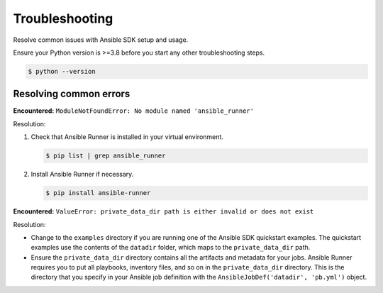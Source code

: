 .. _sdk_troubleshooting:

Troubleshooting
===============

Resolve common issues with Ansible SDK setup and usage.

Ensure your Python version is >=3.8 before you start any other troubleshooting steps.

.. code-block:: bash

    $ python --version

Resolving common errors
-----------------------

**Encountered:** ``ModuleNotFoundError: No module named 'ansible_runner'``

Resolution:

#. Check that Ansible Runner is installed in your virtual environment.

   .. code-block:: bash

      $ pip list | grep ansible_runner

#. Install Ansible Runner if necessary.

   .. code-block:: bash

      $ pip install ansible-runner

**Encountered:** ``ValueError: private_data_dir path is either invalid or does not exist``

Resolution:

* Change to the ``examples`` directory if you are running one of the Ansible SDK quickstart examples.
  The quickstart examples use the contents of the ``datadir`` folder, which maps to the ``private_data_dir`` path.

* Ensure the ``private_data_dir`` directory contains all the artifacts and metadata for your jobs.
  Ansible Runner requires you to put all playbooks, inventory files, and so on in the ``private_data_dir`` directory.
  This is the directory that you specify in your Ansible job definition with the ``AnsibleJobDef('datadir', 'pb.yml')`` object.